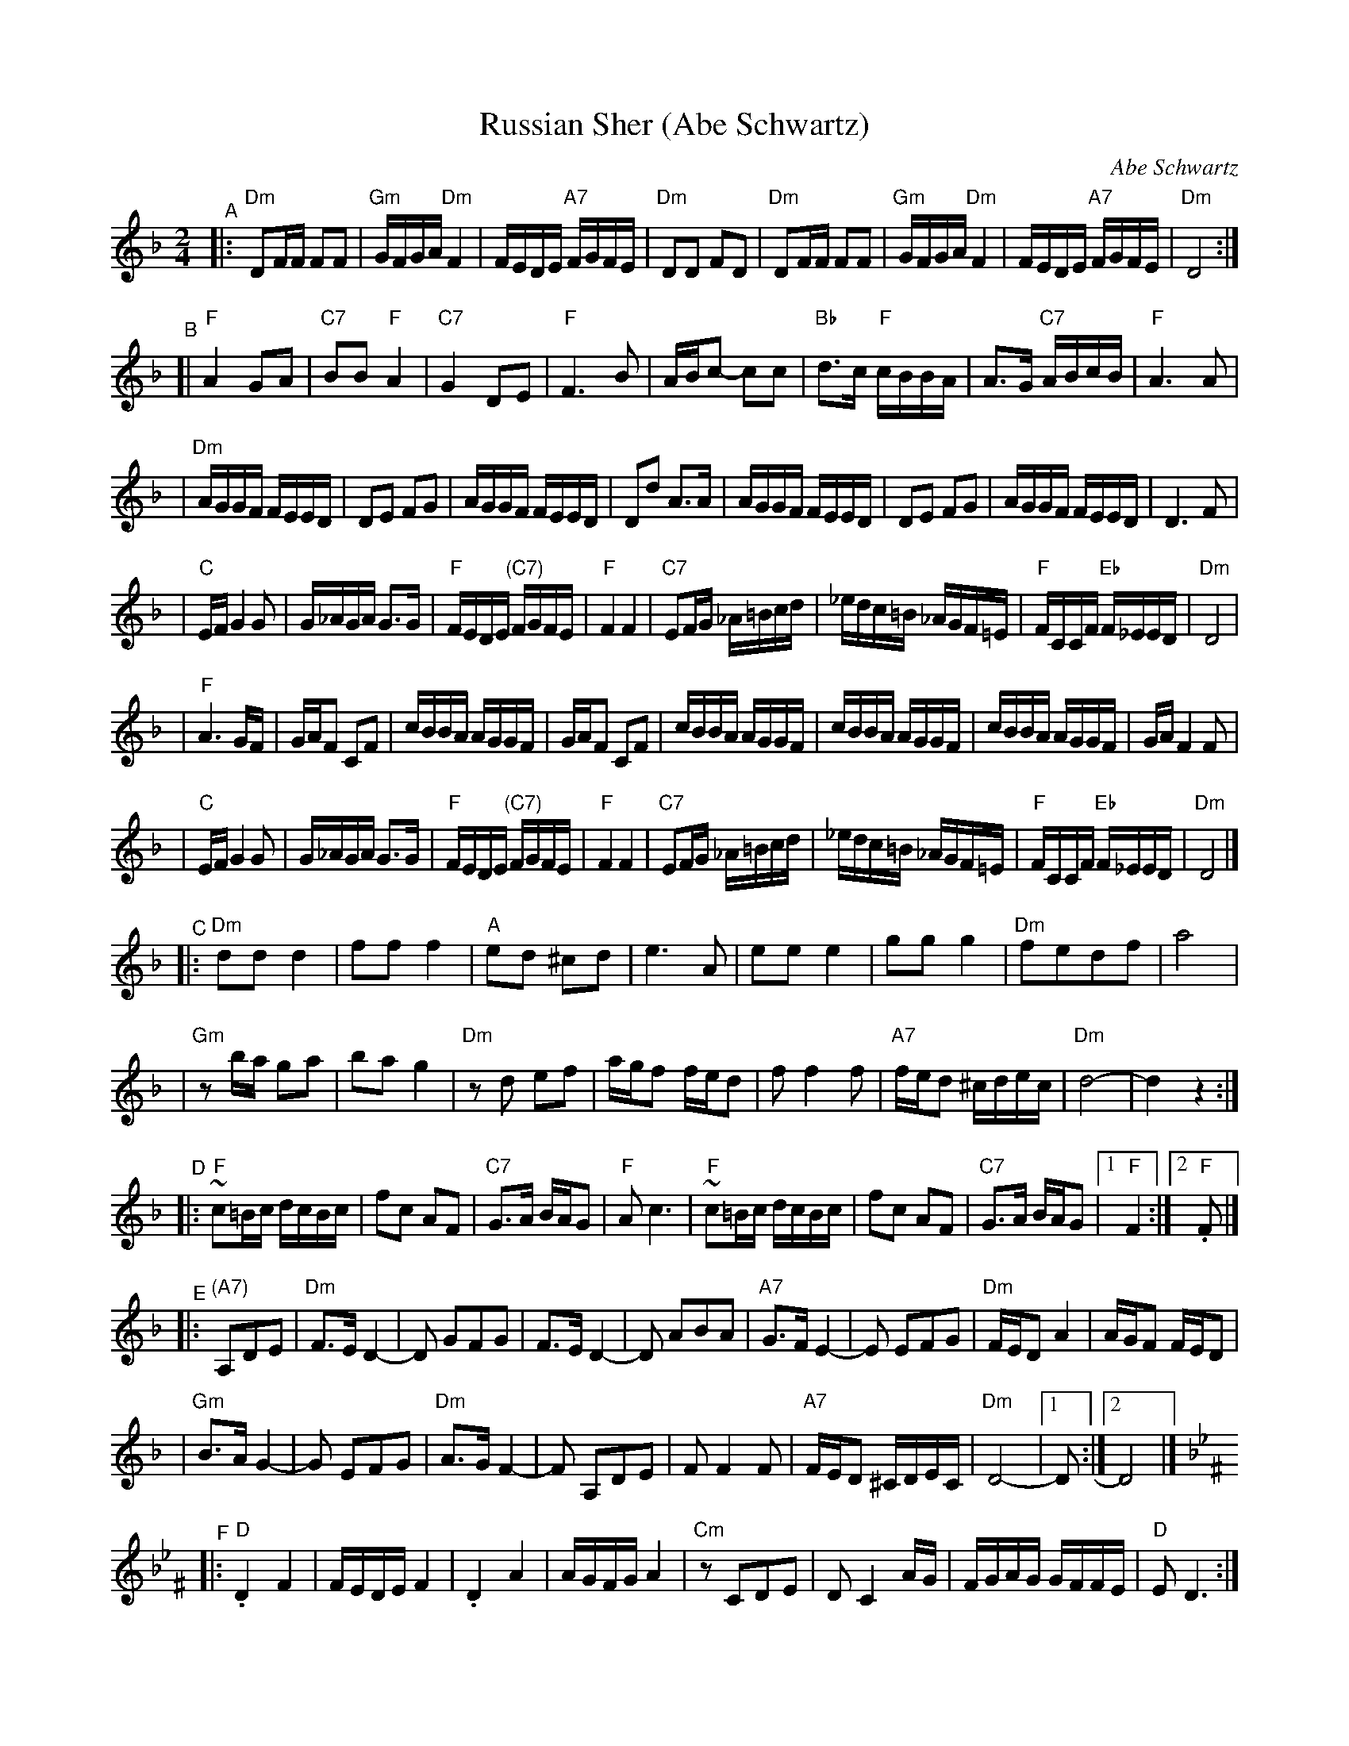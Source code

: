 X: 475
T: Russian Sher (Abe Schwartz)
O: Abe Schwartz
N: Handwritten MS. from Barry Shapiro; another handwritten MS from ?
Z: 1997 by John Chambers <jc:trillian.mit.edu>
M: 2/4
L: 1/16
K: Dm
"^A"\
|: "Dm"D2FF F2F2 | "Gm"GFGA "Dm"F4 | FEDE "A7"FGFE | "Dm"D2D2 F2D2 | "Dm"D2FF F2F2 | "Gm"GFGA "Dm"F4 | FEDE "A7"FGFE | "Dm"D8 :|
"^B"\
[| "F"A4 G2A2 | "C7"B2B2 "F"A4 | "C7"G4 D2E2 | "F"F6 B2 | ABc2- c2c2 | "Bb"d3c "F"cBBA | A3G "C7"ABcB | "F"A6 A2 |
| "Dm"AGGF FEED | D2E2 F2G2 | AGGF FEED | D2d2 A3A | AGGF FEED | D2E2 F2G2 | AGGF FEED | D6 F2 |
| "C"EFG4 G2 | G_AGA G3G | "F"FEDE "(C7)"FGFE | "F"F4 F4 | "C7"E2FG _A=Bcd | _edc=B _AGF=E | "F"FCCF "Eb"F_EED | "Dm"D8 |
| "F"A6 GF | GAF2 C2F2 | cBBA AGGF | GAF2 C2F2 | cBBA AGGF | cBBA AGGF | cBBA AGGF | GAF4 F2 |
| "C"EFG4 G2 | G_AGA G3G | "F"FEDE "(C7)"FGFE | "F"F4 F4 | "C7"E2FG _A=Bcd | _edc=B _AGF=E | "F"FCCF "Eb"F_EED | "Dm"D8 |]
"^C"\
|: "Dm"d2d2 d4 | f2f2 f4 | "A"e2d2 ^c2d2 | e6 A2 | e2e2 e4 | g2g2 g4 | "Dm"f2e2d2f2 | a8 |
| "Gm"z2ba g2a2 | b2a2 g4 | "Dm"z2d2 e2f2 | agf2 fed2 | f2 f4 f2 | "A7"fed2 ^cdec | "Dm"d8- | d4z4 :|
"^D"\
|: "F"~c2=Bc dcBc | f2c2 A2F2 | "C7"G3A BAG2 | "F"A2c6 | "F"~c2=Bc dcBc | f2c2 A2F2 | "C7"G3A BAG2 |1 "F"F4 :|2 "F".F2 |]
"^E"\
|: "(A7)"A,2D2E2 | "Dm"F3E D4- | D2 G2F2G2 | F3E D4- | D2 A2B2A2 | "A7"G3FE4- | E2 E2F2G2 | "Dm"FED2 A4 | AGF2 FED2 |
| "Gm"B3AG4- | G2 E2F2G2 | "Dm"A3GF4- | F2 A,2D2E2 | F2F4F2 | "A7"FED2 ^CDEC | "Dm"D8- |1 D2 :|2 D8 |]
K:Dphr^F
"^F"\
|: "D".D4 F4 | FEDE F4 | .D4 A4 | AGFG A4 | "Cm"z2 C2D2E2 | D2C4 AG | FGAG GFFE | "D"E2D6 :|
"^G"
[| "Gm"B6 AG | "D"A6 GF | "Gm"GFGA BAGF | GccB BAAG | B6 AG | "D"A6 GF | "Gm"GFGA BAGF | G2 G6 |]
"^H"\
|: "D"c3B ABc2- | cBAB cBAG | A3G FGA2- | AGFG AGFE | F3E DEF2- | FEDE FEDC |
| "Cm"=B,CDE FGFE | "D"E2 D4 z2 :|
